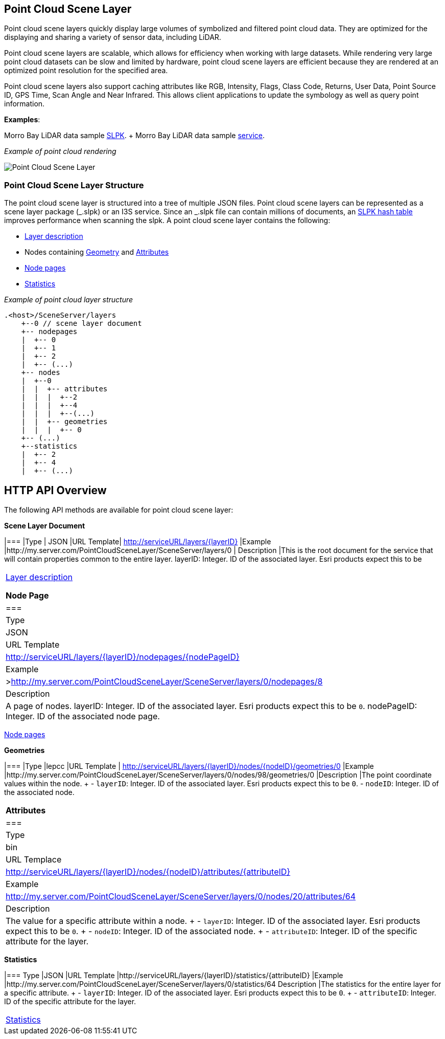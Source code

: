 == Point Cloud Scene Layer

Point cloud scene layers quickly display large volumes of symbolized and
filtered point cloud data. They are optimized for the displaying and
sharing a variety of sensor data, including LiDAR.

Point cloud scene layers are scalable, which allows for efficiency when
working with large datasets. While rendering very large point cloud
datasets can be slow and limited by hardware, point cloud scene layers
are efficient because they are rendered at an optimized point resolution
for the specified area.

Point cloud scene layers also support caching attributes like RGB,
Intensity, Flags, Class Code, Returns, User Data, Point Source ID, GPS
Time, Scan Angle and Near Infrared. This allows client applications to
update the symbology as well as query point information.

*Examples*:

Morro Bay LiDAR data sample
https://www.arcgis.com/home/item.html?id=496552d059644b4892c51ad06bdba8e2[SLPK].
+ Morro Bay LiDAR data sample
https://www.arcgis.com/home/item.html?id=908d6b986f314d51b1ff50b3bc321dfd[service].

_Example of point cloud rendering_

image:../img/point-cloud-scene-layer.png[Point Cloud Scene Layer]

=== Point Cloud Scene Layer Structure

The point cloud scene layer is structured into a tree of multiple JSON
files. Point cloud scene layers can be represented as a scene layer
package (_.slpk) or an I3S service. Since an _.slpk file can contain
millions of documents, an link:slpk_hashtable.pcsl.md[SLPK hash table]
improves performance when scanning the slpk. A point cloud scene layer
contains the following:

* link:layer.pcsl.adoc[Layer description]
* Nodes containing link:defaultGeometrySchema.pcsl.adoc[Geometry] and
link:attributeInfo.pcsl.adoc[Attributes]
* link:nodePageDefinition.pcsl.adoc[Node pages]
* link:statistics.pcsl.adoc[Statistics]

_Example of point cloud layer structure_

....
.<host>/SceneServer/layers
    +--0 // scene layer document
    +-- nodepages
    |  +-- 0
    |  +-- 1   
    |  +-- 2  
    |  +-- (...)
    +-- nodes
    |  +--0
    |  |  +-- attributes
    |  |  |  +--2 
    |  |  |  +--4
    |  |  |  +--(...)
    |  |  +-- geometries
    |  |  |  +-- 0
    +-- (...) 
    +--statistics
    |  +-- 2
    |  +-- 4
    |  +-- (...)
....

== HTTP API Overview

The following API methods are available for point cloud scene layer:

*Scene Layer Document*

|=== |Type | JSON |URL Template| http://serviceURL/layers/\{layerID}
|Example |http://my.server.com/PointCloudSceneLayer/SceneServer/layers/0
| Description |This is the root document for the service that will
contain properties common to the entire layer. layerID: Integer. ID of
the associated layer. Esri products expect this to be 
|===

link:layer.pcsl.adoc[Layer description]

*Node Page*

|=== |Type |JSON |URL Template
|http://serviceURL/layers/\{layerID}/nodepages/\{nodePageID} |Example
|>http://my.server.com/PointCloudSceneLayer/SceneServer/layers/0/nodepages/8
|Description |A page of nodes. layerID: Integer. ID of the associated
layer. Esri products expect this to be `0`. nodePageID: Integer. ID of
the associated node page. 
|===

link:nodePageDefinition.pcsl.adoc[Node pages]

*Geometries*

|=== |Type |lepcc |URL Template |
http://serviceURL/layers/\{layerID}/nodes/\{nodeID}/geometries/0
|Example
|http://my.server.com/PointCloudSceneLayer/SceneServer/layers/0/nodes/98/geometries/0
|Description |The point coordinate values within the node. + -
`layerID`: Integer. ID of the associated layer. Esri products expect
this to be `0`. - `nodeID`: Integer. ID of the associated node. 
|===

*Attributes*

|=== |Type |bin |URL Templace
|http://serviceURL/layers/\{layerID}/nodes/\{nodeID}/attributes/\{attributeID}
|Example
|http://my.server.com/PointCloudSceneLayer/SceneServer/layers/0/nodes/20/attributes/64
|Description |The value for a specific attribute within a node. + -
`layerID`: Integer. ID of the associated layer. Esri products expect
this to be `0`. + - `nodeID`: Integer. ID of the associated node. + -
`attributeID`: Integer. ID of the specific attribute for the layer. 
|===

*Statistics*

|=== Type |JSON |URL Template
|http://serviceURL/layers/\{layerID}/statistics/\{attributeID} |Example
|http://my.server.com/PointCloudSceneLayer/SceneServer/layers/0/statistics/64
Description |The statistics for the entire layer for a specific
attribute. + - `layerID`: Integer. ID of the associated layer. Esri
products expect this to be `0`. + - `attributeID`: Integer. ID of the
specific attribute for the layer. 
|===

link:statistics.pcsl.adoc[Statistics]
